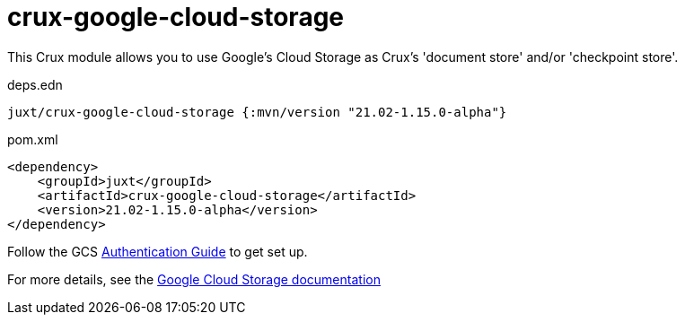 = crux-google-cloud-storage

This Crux module allows you to use Google's Cloud Storage as Crux's 'document store' and/or 'checkpoint store'.

.deps.edn
[source,clojure]
----
juxt/crux-google-cloud-storage {:mvn/version "21.02-1.15.0-alpha"}
----

.pom.xml
[source,xml]
----
<dependency>
    <groupId>juxt</groupId>
    <artifactId>crux-google-cloud-storage</artifactId>
    <version>21.02-1.15.0-alpha</version>
</dependency>
----

Follow the GCS https://github.com/googleapis/google-cloud-java#authentication[Authentication Guide] to get set up.

For more details, see the https://opencrux.com/reference/google-cloud-storage.html[Google Cloud Storage documentation]
